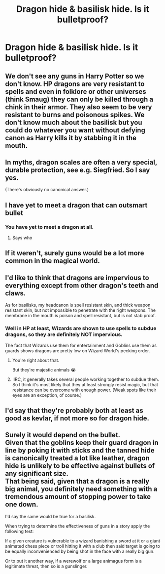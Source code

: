 #+TITLE: Dragon hide & basilisk hide. Is it bulletproof?

* Dragon hide & basilisk hide. Is it bulletproof?
:PROPERTIES:
:Author: sweetaznsugar
:Score: 2
:DateUnix: 1621877461.0
:DateShort: 2021-May-24
:FlairText: Discussion
:END:

** We don't see any guns in Harry Potter so we don't know. HP dragons are very resistant to spells and even in folklore or other universes (think Smaug) they can only be killed through a chink in their armor. They also seem to be very resistant to burns and poisonous spikes. We don't know much about the basilisk but you could do whatever you want without defying canon as Harry kills it by stabbing it in the mouth.
:PROPERTIES:
:Author: I_love_DPs
:Score: 11
:DateUnix: 1621877892.0
:DateShort: 2021-May-24
:END:


** In myths, dragon scales are often a very special, durable protection, see e.g. Siegfried. So I say yes.

(There's obviously no canonical answer.)
:PROPERTIES:
:Author: Sescquatch
:Score: 8
:DateUnix: 1621877795.0
:DateShort: 2021-May-24
:END:


** I have yet to meet a dragon that can outsmart bullet
:PROPERTIES:
:Author: PotatoBro42069
:Score: 9
:DateUnix: 1621890750.0
:DateShort: 2021-May-25
:END:

*** You have yet to meet a dragon at all.
:PROPERTIES:
:Author: callmesalticidae
:Score: 10
:DateUnix: 1621920149.0
:DateShort: 2021-May-25
:END:

**** Says who
:PROPERTIES:
:Author: PotatoBro42069
:Score: 1
:DateUnix: 1621951499.0
:DateShort: 2021-May-25
:END:


** If it weren't, surely guns would be a lot more common in the magical world.
:PROPERTIES:
:Author: Devil_May_Kare
:Score: 3
:DateUnix: 1621878242.0
:DateShort: 2021-May-24
:END:


** I'd like to think that dragons are impervious to everything except from other dragon's teeth and claws.

As for basilisks, my headcanon is spell resistant skin, and thick weapon resistant skin, but not impossible to penetrate with the right wespons. The membrane in the mouth is poison and spell resistant, but is not stab proof.
:PROPERTIES:
:Author: sweetaznsugar
:Score: 3
:DateUnix: 1621878519.0
:DateShort: 2021-May-24
:END:

*** Well in HP at least, Wizards are shown to use spells to subdue dragons, so they are definitely NOT impervious.

The fact that Wizards use them for entertainment and Goblins use them as guards shows dragons are pretty low on Wizard World's pecking order.
:PROPERTIES:
:Author: InquisitorCOC
:Score: 8
:DateUnix: 1621890382.0
:DateShort: 2021-May-25
:END:

**** You're right about that.

But they're majestic animals 😭
:PROPERTIES:
:Author: sweetaznsugar
:Score: 4
:DateUnix: 1621890596.0
:DateShort: 2021-May-25
:END:


**** IIRC, it generally takes several people working together to subdue them. So I think it's most likely that they at least strongly resist magic, but that resistance can be overcome with enough power. (Weak spots like their eyes are an exception, of course.)
:PROPERTIES:
:Author: TheLetterJ0
:Score: 3
:DateUnix: 1621891025.0
:DateShort: 2021-May-25
:END:


** I'd say that they're probably both at least as good as kevlar, if not more so for dragon hide.
:PROPERTIES:
:Author: zugrian
:Score: 2
:DateUnix: 1621929658.0
:DateShort: 2021-May-25
:END:


** Surely it would depend on the bullet.\\
Given that the goblins keep their guard dragon in line by poking it with sticks and the tanned hide is canonically treated a lot like leather, dragon hide is unlikely to be effective against bullets of any significant size.\\
That being said, given that a dragon is a really big animal, you definitely need something with a tremendous amount of stopping power to take one down.

I'd say the same would be true for a basilisk.

When trying to determine the effectiveness of guns in a story apply the following test:

If a given creature is vulnerable to a wizard banishing a sword at it or a giant animated chess piece or troll hitting it with a club then said target is going to be equally inconvenienced by being shot in the face with a really big gun.

Or to put it another way, if a werewolf or a large animagus form is a legitimate threat, then so is a gunslinger.
:PROPERTIES:
:Author: wizzard-of-time
:Score: 2
:DateUnix: 1621950671.0
:DateShort: 2021-May-25
:END:
